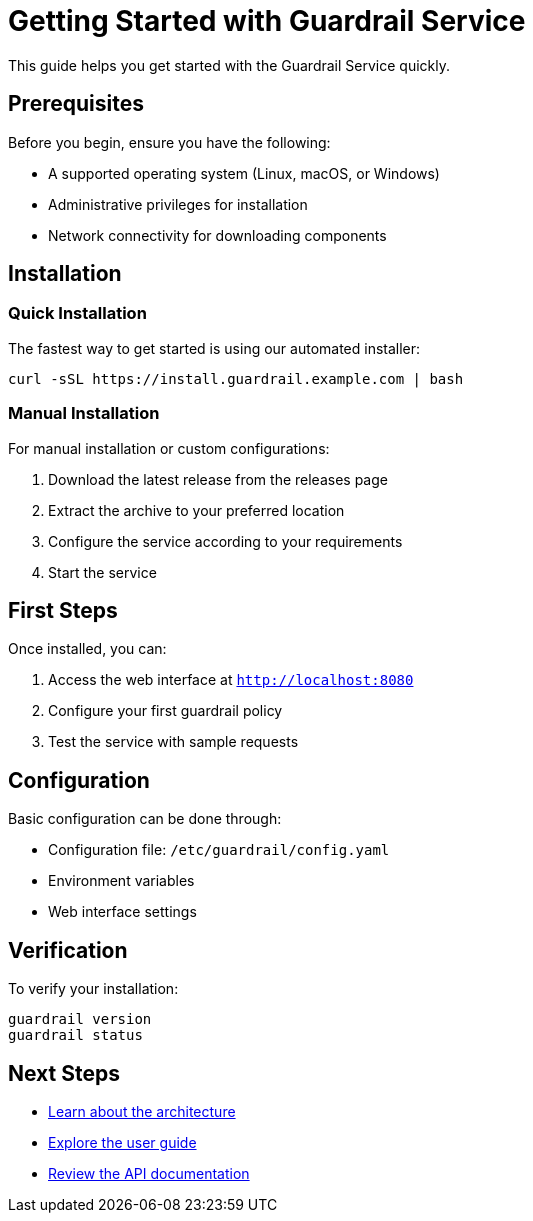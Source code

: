 = Getting Started with Guardrail Service
:description: Quick start guide for Guardrail Service
:keywords: getting started, quickstart, installation

This guide helps you get started with the Guardrail Service quickly.

== Prerequisites

Before you begin, ensure you have the following:

* A supported operating system (Linux, macOS, or Windows)
* Administrative privileges for installation
* Network connectivity for downloading components

== Installation

=== Quick Installation

The fastest way to get started is using our automated installer:

[source,bash]
----
curl -sSL https://install.guardrail.example.com | bash
----

=== Manual Installation

For manual installation or custom configurations:

. Download the latest release from the releases page
. Extract the archive to your preferred location
. Configure the service according to your requirements
. Start the service

== First Steps

Once installed, you can:

. Access the web interface at `http://localhost:8080`
. Configure your first guardrail policy
. Test the service with sample requests

== Configuration

Basic configuration can be done through:

* Configuration file: `/etc/guardrail/config.yaml`
* Environment variables
* Web interface settings

== Verification

To verify your installation:

[source,bash]
----
guardrail version
guardrail status
----

== Next Steps

* xref:architecture.adoc[Learn about the architecture]
* xref:user-guide:index.adoc[Explore the user guide]
* xref:api:index.adoc[Review the API documentation]